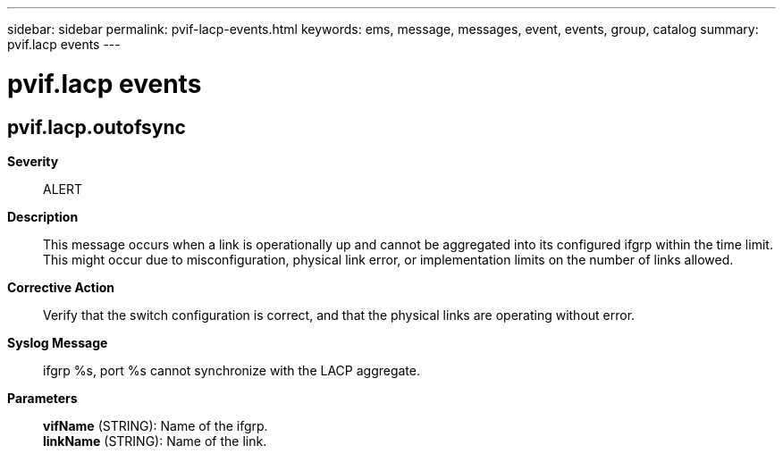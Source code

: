 ---
sidebar: sidebar
permalink: pvif-lacp-events.html
keywords: ems, message, messages, event, events, group, catalog
summary: pvif.lacp events
---

= pvif.lacp events
:toclevels: 1
:hardbreaks:
:nofooter:
:icons: font
:linkattrs:
:imagesdir: ./media/

== pvif.lacp.outofsync
*Severity*::
ALERT
*Description*::
This message occurs when a link is operationally up and cannot be aggregated into its configured ifgrp within the time limit. This might occur due to misconfiguration, physical link error, or implementation limits on the number of links allowed.
*Corrective Action*::
Verify that the switch configuration is correct, and that the physical links are operating without error.
*Syslog Message*::
ifgrp %s, port %s cannot synchronize with the LACP aggregate.
*Parameters*::
*vifName* (STRING): Name of the ifgrp.
*linkName* (STRING): Name of the link.
